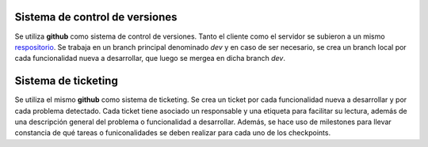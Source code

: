 Sistema de control de versiones
===============================

Se utiliza **github** como sistema de control de versiones. Tanto el cliente como el servidor se subieron a un mismo `respositorio <https://github.com/ivanpatos/tp_taller2.git>`_. Se trabaja en un branch principal denominado *dev* y en caso de ser necesario, se crea un branch local por cada funcionalidad nueva a desarrollar, que luego se mergea en dicha branch *dev*.

Sistema de ticketing
====================

Se utiliza el mismo **github** como sistema de ticketing. Se crea un ticket por cada funcionalidad nueva a desarrollar y por cada problema detectado. Cada ticket tiene asociado un responsable y una etiqueta para facilitar su lectura, además de una descripción general del problema o funcionalidad a desarrollar. Además, se hace uso de milestones para llevar constancia de qué tareas o funiconalidades se deben realizar para cada uno de los checkpoints.
